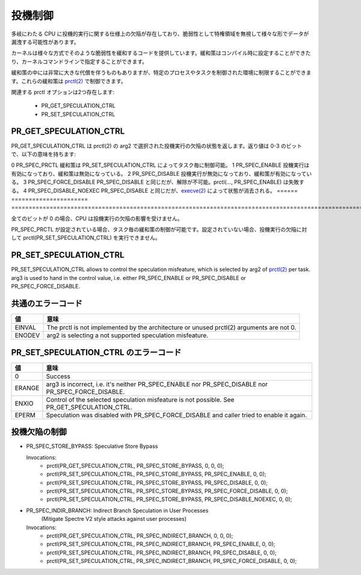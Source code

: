 ==========
投機制御
==========

多岐にわたる CPU に投機的実行に関する仕様上の欠陥が存在しており、脆弱性として特権領域を無視して様々な形でデータが漏洩する可能性があります。

カーネルは様々な方式でそのような脆弱性を緩和するコードを提供しています。緩和策はコンパイル時に設定することができたり、カーネルコマンドラインで指定することができます。

緩和策の中には非常に大きな代償を伴うものもありますが、特定のプロセスやタスクを制御された環境に制限することができます。これらの緩和策は `prctl(2) <https://man.kusakata.com/man/prctl.2.html>`_ で制御できます。

関連する prctl オプションは2つ存在します:

 * PR_GET_SPECULATION_CTRL

 * PR_SET_SPECULATION_CTRL

PR_GET_SPECULATION_CTRL
-----------------------

PR_GET_SPECULATION_CTRL は prctl(2) の arg2 で選択された投機実行の欠陥の状態を返します。返り値は 0-3 のビットで、以下の意味を持ちます:

====== ====================== ==================================================================================
ビット  定義                    説明
====== ====================== ====================================================================================================================================================================
0      PR_SPEC_PRCTL          緩和策は PR_SET_SPECULATION_CTRL によってタスク毎に制御可能。
1      PR_SPEC_ENABLE         投機実行は有効になっており、緩和策は無効になっている。
2      PR_SPEC_DISABLE        投機実行が無効になっており、緩和策が有効になっている。
3      PR_SPEC_FORCE_DISABLE  PR_SPEC_DISABLE と同じだが、解除が不可能。prctl(..., PR_SPEC_ENABLE) は失敗する。
4      PR_SPEC_DISABLE_NOEXEC PR_SPEC_DISABLE と同じだが、`execve(2) <https://man.kusakata.com/man/execve.2.html>`_ によって状態が消去される。
====== ====================== ====================================================================================================================================================================

全てのビットが 0 の場合、CPU は投機実行の欠陥の影響を受けません。

PR_SPEC_PRCTL が設定されている場合、タスク毎の緩和策の制御が可能です。設定されていない場合、投機実行の欠陥に対して prctl(PR_SET_SPECULATION_CTRL) を実行できません。

.. _set_spec_ctrl:

PR_SET_SPECULATION_CTRL
-----------------------

PR_SET_SPECULATION_CTRL allows to control the speculation misfeature, which
is selected by arg2 of `prctl(2) <https://man.kusakata.com/man/prctl.2.html>`_ per task. arg3 is used to hand
in the control value, i.e. either PR_SPEC_ENABLE or PR_SPEC_DISABLE or
PR_SPEC_FORCE_DISABLE.

共通のエラーコード
-------------------
======= =================================================================
値      意味
======= =================================================================
EINVAL  The prctl is not implemented by the architecture or unused
        prctl(2) arguments are not 0.

ENODEV  arg2 is selecting a not supported speculation misfeature.
======= =================================================================

PR_SET_SPECULATION_CTRL のエラーコード
---------------------------------------
======= =================================================================
値      意味
======= =================================================================
0       Success

ERANGE  arg3 is incorrect, i.e. it's neither PR_SPEC_ENABLE nor
        PR_SPEC_DISABLE nor PR_SPEC_FORCE_DISABLE.

ENXIO   Control of the selected speculation misfeature is not possible.
        See PR_GET_SPECULATION_CTRL.

EPERM   Speculation was disabled with PR_SPEC_FORCE_DISABLE and caller
        tried to enable it again.
======= =================================================================

投機欠陥の制御
----------------
- PR_SPEC_STORE_BYPASS: Speculative Store Bypass

  Invocations:
   * prctl(PR_GET_SPECULATION_CTRL, PR_SPEC_STORE_BYPASS, 0, 0, 0);
   * prctl(PR_SET_SPECULATION_CTRL, PR_SPEC_STORE_BYPASS, PR_SPEC_ENABLE, 0, 0);
   * prctl(PR_SET_SPECULATION_CTRL, PR_SPEC_STORE_BYPASS, PR_SPEC_DISABLE, 0, 0);
   * prctl(PR_SET_SPECULATION_CTRL, PR_SPEC_STORE_BYPASS, PR_SPEC_FORCE_DISABLE, 0, 0);
   * prctl(PR_SET_SPECULATION_CTRL, PR_SPEC_STORE_BYPASS, PR_SPEC_DISABLE_NOEXEC, 0, 0);

- PR_SPEC_INDIR_BRANCH: Indirect Branch Speculation in User Processes
                        (Mitigate Spectre V2 style attacks against user processes)

  Invocations:
   * prctl(PR_GET_SPECULATION_CTRL, PR_SPEC_INDIRECT_BRANCH, 0, 0, 0);
   * prctl(PR_SET_SPECULATION_CTRL, PR_SPEC_INDIRECT_BRANCH, PR_SPEC_ENABLE, 0, 0);
   * prctl(PR_SET_SPECULATION_CTRL, PR_SPEC_INDIRECT_BRANCH, PR_SPEC_DISABLE, 0, 0);
   * prctl(PR_SET_SPECULATION_CTRL, PR_SPEC_INDIRECT_BRANCH, PR_SPEC_FORCE_DISABLE, 0, 0);
